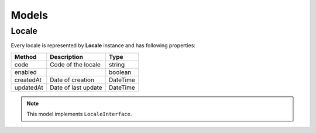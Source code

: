 Models
======

Locale
------

Every locale is represented by **Locale** instance and has following properties:

+-----------------+-------------------------------------+------------+
| Method          | Description                         | Type       |
+=================+=====================================+============+
| code            | Code of the locale                  | string     |
+-----------------+-------------------------------------+------------+
| enabled         |                                     | boolean    |
+-----------------+-------------------------------------+------------+
| createdAt       | Date of creation                    | \DateTime  |
+-----------------+-------------------------------------+------------+
| updatedAt       | Date of last update                 | \DateTime  |
+-----------------+-------------------------------------+------------+

.. note::

    This model implements ``LocaleInterface``.